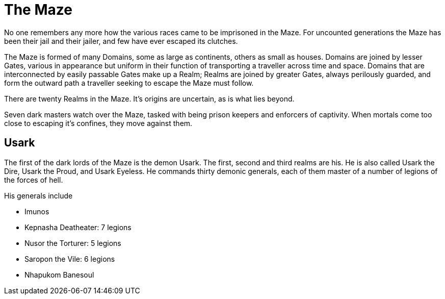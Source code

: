 = The Maze

No one remembers any more how the various races came to be imprisoned in the Maze. For uncounted generations the Maze has been their jail and their jailer, and few have ever escaped its clutches.

The Maze is formed of many Domains, some as large as continents, others as small as houses. Domains are joined by lesser Gates, various in appearance but uniform in their function of transporting a traveller across time and space. Domains that are interconnected by easily passable Gates make up a Realm; Realms are joined by greater Gates, always perilously guarded, and form the outward path a traveller seeking to escape the Maze must follow.

There are twenty Realms in the Maze. It's origins are uncertain, as is what lies beyond.

Seven dark masters watch over the Maze, tasked with being prison keepers and enforcers of captivity. When mortals come too close to escaping it's confines, they move against them.

== Usark
The first of the dark lords of the Maze is the demon Usark. The first, second and third realms are his. He is also called Usark the Dire, Usark the Proud, and Usark Eyeless. He commands thirty demonic generals, each of them master of a number of legions of the forces of hell.

His generals include

* Imunos
* Kepnasha Deatheater: 7 legions
* Nusor the Torturer: 5 legions
* Saropon the Vile: 6 legions
* Nhapukom Banesoul